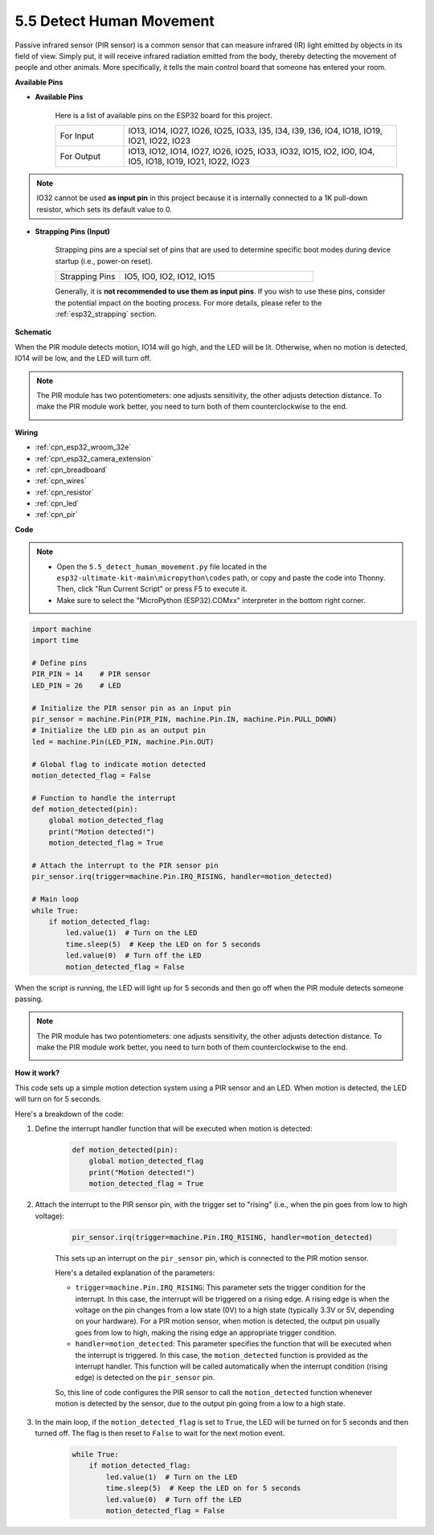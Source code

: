 .. _py_pir:

5.5 Detect Human Movement
========================================

Passive infrared sensor (PIR sensor) is a common sensor that can measure infrared (IR) light emitted by objects in its field of view.
Simply put, it will receive infrared radiation emitted from the body, thereby detecting the movement of people and other animals.
More specifically, it tells the main control board that someone has entered your room.


**Available Pins**

* **Available Pins**

    Here is a list of available pins on the ESP32 board for this project.

    .. list-table::
        :widths: 5 20

        *   - For Input
            - IO13, IO14, IO27, IO26, IO25, IO33, I35, I34, I39, I36, IO4, IO18, IO19, IO21, IO22, IO23
        *   - For Output
            - IO13, IO12, IO14, IO27, IO26, IO25, IO33, IO32, IO15, IO2, IO0, IO4, IO5, IO18, IO19, IO21, IO22, IO23

.. note::
    
    IO32 cannot be used **as input pin** in this project because it is internally connected to a 1K pull-down resistor, which sets its default value to 0.

* **Strapping Pins (Input)**

    Strapping pins are a special set of pins that are used to determine specific boot modes during device startup 
    (i.e., power-on reset).

    
    .. list-table::
        :widths: 5 15

        *   - Strapping Pins
            - IO5, IO0, IO2, IO12, IO15 
    

    

    Generally, it is **not recommended to use them as input pins**. If you wish to use these pins, consider the potential impact on the booting process. For more details, please refer to the :ref:`esp32_strapping` section.


**Schematic**

.. image:: ../../img/circuit/circuit_5.5_pir.png

When the PIR module detects motion, IO14 will go high, and the LED will be lit. Otherwise, when no motion is detected, IO14 will be low, and the LED will turn off.

.. note::
    The PIR module has two potentiometers: one adjusts sensitivity, the other adjusts detection distance. To make the PIR module work better, you need to turn both of them counterclockwise to the end.

    .. image:: ../../components/img/PIR_TTE.png
        :width: 300
        :align: center

**Wiring**

.. image:: ../../img/wiring/5.5_pir_bb.png

* :ref:`cpn_esp32_wroom_32e`
* :ref:`cpn_esp32_camera_extension`
* :ref:`cpn_breadboard`
* :ref:`cpn_wires`
* :ref:`cpn_resistor`
* :ref:`cpn_led`
* :ref:`cpn_pir`

**Code**

.. note::

    * Open the ``5.5_detect_human_movement.py`` file located in the ``esp32-ultimate-kit-main\micropython\codes`` path, or copy and paste the code into Thonny. Then, click "Run Current Script" or press F5 to execute it.
    * Make sure to select the "MicroPython (ESP32).COMxx" interpreter in the bottom right corner. 



.. code-block:: python

    import machine
    import time

    # Define pins
    PIR_PIN = 14    # PIR sensor
    LED_PIN = 26    # LED

    # Initialize the PIR sensor pin as an input pin
    pir_sensor = machine.Pin(PIR_PIN, machine.Pin.IN, machine.Pin.PULL_DOWN)
    # Initialize the LED pin as an output pin
    led = machine.Pin(LED_PIN, machine.Pin.OUT)

    # Global flag to indicate motion detected
    motion_detected_flag = False

    # Function to handle the interrupt
    def motion_detected(pin):
        global motion_detected_flag
        print("Motion detected!")
        motion_detected_flag = True

    # Attach the interrupt to the PIR sensor pin
    pir_sensor.irq(trigger=machine.Pin.IRQ_RISING, handler=motion_detected)

    # Main loop
    while True:
        if motion_detected_flag:
            led.value(1)  # Turn on the LED
            time.sleep(5)  # Keep the LED on for 5 seconds
            led.value(0)  # Turn off the LED
            motion_detected_flag = False

When the script is running, the LED will light up for 5 seconds and then go off when the PIR module detects someone passing.

.. note::

    The PIR module has two potentiometers: one adjusts sensitivity, the other adjusts detection distance. To make the PIR module work better, you need to turn both of them counterclockwise to the end.

    .. image:: ../../components/img/PIR_TTE.png
        :width: 300
        :align: center




**How it work?**


This code sets up a simple motion detection system using a PIR sensor and an LED. When motion is detected, the LED will turn on for 5 seconds. 

Here's a breakdown of the code:

#. Define the interrupt handler function that will be executed when motion is detected:

    .. code-block:: python

        def motion_detected(pin):
            global motion_detected_flag
            print("Motion detected!")
            motion_detected_flag = True

#. Attach the interrupt to the PIR sensor pin, with the trigger set to "rising" (i.e., when the pin goes from low to high voltage):

    .. code-block:: python

        pir_sensor.irq(trigger=machine.Pin.IRQ_RISING, handler=motion_detected)

    This sets up an interrupt on the ``pir_sensor`` pin, which is connected to the PIR motion sensor.

    Here's a detailed explanation of the parameters:

    * ``trigger=machine.Pin.IRQ_RISING``: This parameter sets the trigger condition for the interrupt. In this case, the interrupt will be triggered on a rising edge. A rising edge is when the voltage on the pin changes from a low state (0V) to a high state (typically 3.3V or 5V, depending on your hardware). For a PIR motion sensor, when motion is detected, the output pin usually goes from low to high, making the rising edge an appropriate trigger condition.

    * ``handler=motion_detected``: This parameter specifies the function that will be executed when the interrupt is triggered. In this case, the ``motion_detected`` function is provided as the interrupt handler. This function will be called automatically when the interrupt condition (rising edge) is detected on the ``pir_sensor`` pin.

    So, this line of code configures the PIR sensor to call the ``motion_detected`` function whenever motion is detected by the sensor, due to the output pin going from a low to a high state.



#. In the main loop, if the ``motion_detected_flag`` is set to ``True``, the LED will be turned on for 5 seconds and then turned off. The flag is then reset to ``False`` to wait for the next motion event.

    .. code-block:: python

        while True:
            if motion_detected_flag:
                led.value(1)  # Turn on the LED
                time.sleep(5)  # Keep the LED on for 5 seconds
                led.value(0)  # Turn off the LED
                motion_detected_flag = False
